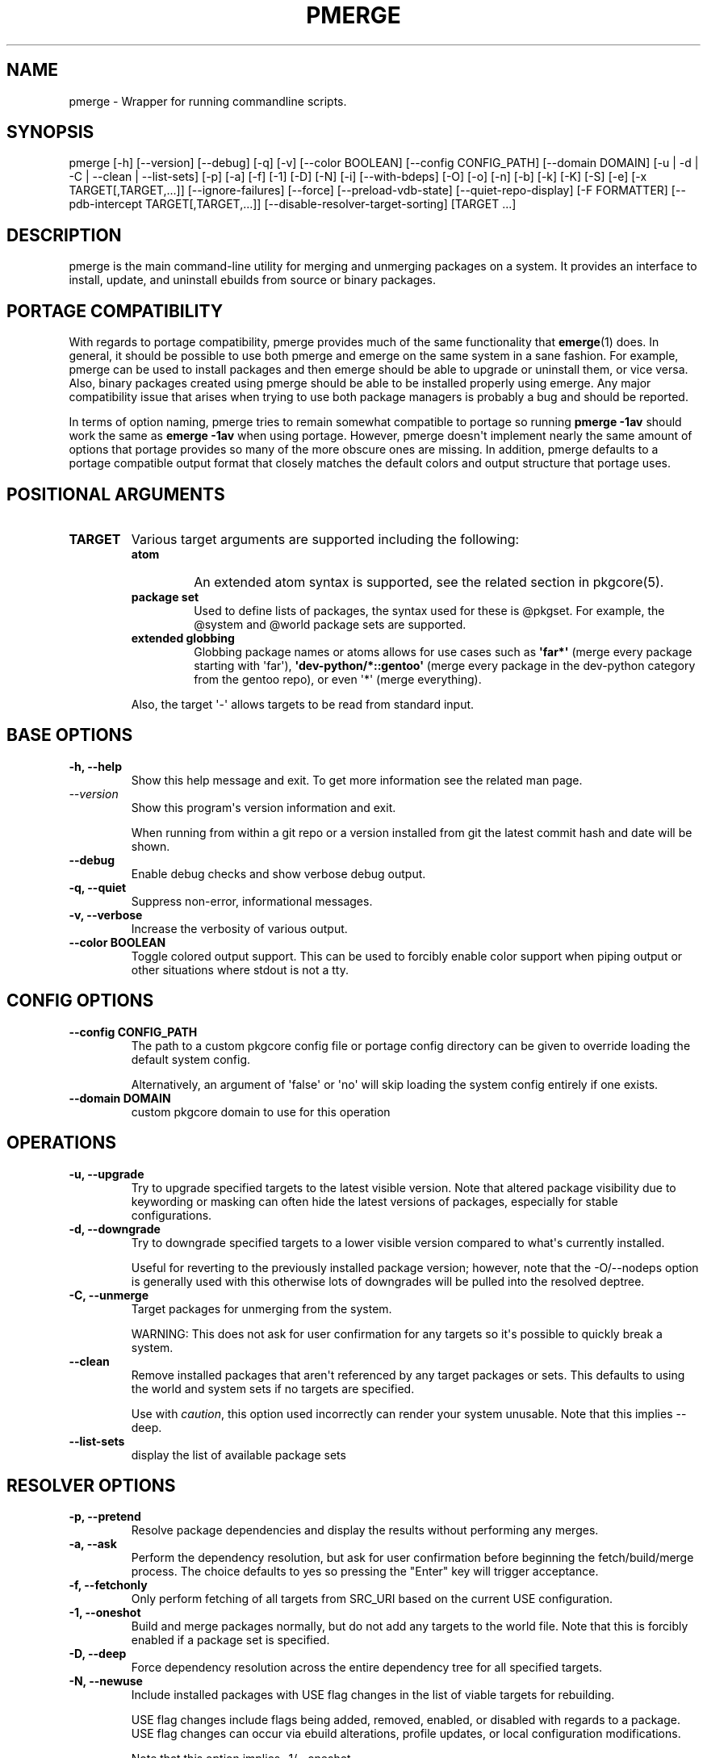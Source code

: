 .\" Man page generated from reStructuredText.
.
.
.nr rst2man-indent-level 0
.
.de1 rstReportMargin
\\$1 \\n[an-margin]
level \\n[rst2man-indent-level]
level margin: \\n[rst2man-indent\\n[rst2man-indent-level]]
-
\\n[rst2man-indent0]
\\n[rst2man-indent1]
\\n[rst2man-indent2]
..
.de1 INDENT
.\" .rstReportMargin pre:
. RS \\$1
. nr rst2man-indent\\n[rst2man-indent-level] \\n[an-margin]
. nr rst2man-indent-level +1
.\" .rstReportMargin post:
..
.de UNINDENT
. RE
.\" indent \\n[an-margin]
.\" old: \\n[rst2man-indent\\n[rst2man-indent-level]]
.nr rst2man-indent-level -1
.\" new: \\n[rst2man-indent\\n[rst2man-indent-level]]
.in \\n[rst2man-indent\\n[rst2man-indent-level]]u
..
.TH "PMERGE" "1" "Jan 24, 2025" "0.12.29" "pkgcore"
.SH NAME
pmerge \- Wrapper for running commandline scripts.
.SH SYNOPSIS
.sp
pmerge [\-h] [\-\-version] [\-\-debug] [\-q] [\-v] [\-\-color BOOLEAN] [\-\-config CONFIG_PATH] [\-\-domain DOMAIN] [\-u | \-d | \-C | \-\-clean | \-\-list\-sets] [\-p] [\-a] [\-f] [\-1] [\-D] [\-N] [\-i] [\-\-with\-bdeps] [\-O] [\-o] [\-n] [\-b] [\-k] [\-K] [\-S] [\-e] [\-x TARGET[,TARGET,...]] [\-\-ignore\-failures] [\-\-force] [\-\-preload\-vdb\-state] [\-\-quiet\-repo\-display] [\-F FORMATTER] [\-\-pdb\-intercept TARGET[,TARGET,...]] [\-\-disable\-resolver\-target\-sorting] [TARGET ...]
.SH DESCRIPTION
.sp
pmerge is the main command\-line utility for merging and unmerging packages on a
system. It provides an interface to install, update, and uninstall ebuilds from
source or binary packages.
.SH PORTAGE COMPATIBILITY
.sp
With regards to portage compatibility, pmerge provides much of the same
functionality that \fBemerge\fP(1) does. In general, it should be possible to use
both pmerge and emerge on the same system in a sane fashion. For example,
pmerge can be used to install packages and then emerge should be able to
upgrade or uninstall them, or vice versa. Also, binary packages created using
pmerge should be able to be installed properly using emerge. Any major
compatibility issue that arises when trying to use both package managers is
probably a bug and should be reported.
.sp
In terms of option naming, pmerge tries to remain somewhat compatible to
portage so running \fBpmerge \-1av\fP should work the same as \fBemerge \-1av\fP when
using portage. However, pmerge doesn\(aqt implement nearly the same amount of
options that portage provides so many of the more obscure ones are missing. In
addition, pmerge defaults to a portage compatible output format that closely
matches the default colors and output structure that portage uses.
.SH POSITIONAL ARGUMENTS
.INDENT 0.0
.TP
.B \fBTARGET\fP
Various target arguments are supported including the following:
.INDENT 7.0
.TP
.B atom
An extended atom syntax is supported, see the related section
in pkgcore(5).
.TP
.B package set
Used to define lists of packages, the syntax used for these is
@pkgset. For example, the @system and @world package sets are
supported.
.TP
.B extended globbing
Globbing package names or atoms allows for use cases such as
\fB\(aqfar*\(aq\fP (merge every package starting with \(aqfar\(aq),
\fB\(aqdev\-python/*::gentoo\(aq\fP (merge every package in the dev\-python
category from the gentoo repo), or even \(aq*\(aq (merge everything).
.UNINDENT
.sp
Also, the target \(aq\-\(aq allows targets to be read from standard input.
.UNINDENT
.SH BASE OPTIONS
.INDENT 0.0
.TP
.B \fB\-h, \-\-help\fP
Show this help message and exit. To get more
information see the related man page.
.TP
.B \X'tty: link https://docs.python.org/3/using/cmdline.html#cmdoption-version'\fI\%\-\-version\fP\X'tty: link'
Show this program\(aqs version information and exit.
.sp
When running from within a git repo or a version
installed from git the latest commit hash and date will
be shown.
.TP
.B \fB\-\-debug\fP
Enable debug checks and show verbose debug output.
.TP
.B \fB\-q, \-\-quiet\fP
Suppress non\-error, informational messages.
.TP
.B \fB\-v, \-\-verbose\fP
Increase the verbosity of various output.
.TP
.B \fB\-\-color BOOLEAN\fP
Toggle colored output support. This can be used to forcibly
enable color support when piping output or other situations
where stdout is not a tty.
.UNINDENT
.SH CONFIG OPTIONS
.INDENT 0.0
.TP
.B \fB\-\-config CONFIG_PATH\fP
The path to a custom pkgcore config file or portage
config directory can be given to override loading the
default system config.
.sp
Alternatively, an argument of \(aqfalse\(aq or \(aqno\(aq will skip
loading the system config entirely if one exists.
.TP
.B \fB\-\-domain DOMAIN\fP
custom pkgcore domain to use for this operation
.UNINDENT
.SH OPERATIONS
.INDENT 0.0
.TP
.B \fB\-u, \-\-upgrade\fP
Try to upgrade specified targets to the latest visible version. Note
that altered package visibility due to keywording or masking can often
hide the latest versions of packages, especially for stable
configurations.
.TP
.B \fB\-d, \-\-downgrade\fP
Try to downgrade specified targets to a lower visible version
compared to what\(aqs currently installed.
.sp
Useful for reverting to the previously installed package version;
however, note that the \-O/\-\-nodeps option is generally used with this
otherwise lots of downgrades will be pulled into the resolved deptree.
.TP
.B \fB\-C, \-\-unmerge\fP
Target packages for unmerging from the system.
.sp
WARNING: This does not ask for user confirmation for any targets so
it\(aqs possible to quickly break a system.
.TP
.B \fB\-\-clean\fP
Remove installed packages that aren\(aqt referenced by any target packages
or sets. This defaults to using the world and system sets if no targets
are specified.
.sp
Use with \fIcaution\fP, this option used incorrectly can render your system
unusable. Note that this implies \-\-deep.
.TP
.B \fB\-\-list\-sets\fP
display the list of available package sets
.UNINDENT
.SH RESOLVER OPTIONS
.INDENT 0.0
.TP
.B \fB\-p, \-\-pretend\fP
Resolve package dependencies and display the results without performing
any merges.
.TP
.B \fB\-a, \-\-ask\fP
Perform the dependency resolution, but ask for user confirmation before
beginning the fetch/build/merge process. The choice defaults to yes so
pressing the \(dqEnter\(dq key will trigger acceptance.
.TP
.B \fB\-f, \-\-fetchonly\fP
Only perform fetching of all targets from SRC_URI based on the current
USE configuration.
.TP
.B \fB\-1, \-\-oneshot\fP
Build and merge packages normally, but do not add any targets to the
world file. Note that this is forcibly enabled if a package set is
specified.
.TP
.B \fB\-D, \-\-deep\fP
Force dependency resolution across the entire dependency tree for all
specified targets.
.TP
.B \fB\-N, \-\-newuse\fP
Include installed packages with USE flag changes in the list of viable
targets for rebuilding.
.sp
USE flag changes include flags being added, removed, enabled, or
disabled with regards to a package. USE flag changes can occur via
ebuild alterations, profile updates, or local configuration
modifications.
.sp
Note that this option implies \-1/\-\-oneshot.
.TP
.B \fB\-i, \-\-ignore\-cycles\fP
Ignore dependency cycles if they\(aqre found to be unbreakable; for
example: a depends on b, and b depends on a, with neither built.
.TP
.B \fB\-\-with\-bdeps\fP
Pull in build time dependencies for built packages during dependency
resolution, by default they\(aqre ignored.
.TP
.B \fB\-O, \-\-nodeps\fP
Build and merge packages without resolving any dependencies.
.TP
.B \fB\-o, \-\-onlydeps\fP
Build and merge only the dependencies for the packages specified.
.TP
.B \fB\-n, \-\-noreplace\fP
Skip packages that are already installed. By default when running
without this option, any specified target packages will be remerged
regardless of if they are already installed.
.TP
.B \fB\-b, \-\-buildpkg\fP
Force binary packages to be built for all merged packages.
.TP
.B \fB\-k, \-\-usepkg\fP
Binary packages are preferred over ebuilds when performing dependency
resolution.
.TP
.B \fB\-K, \-\-usepkgonly\fP
Only binary packages are considered when performing dependency
resolution.
.TP
.B \fB\-S, \-\-source\-only\fP
Only ebuilds are considered when performing dependency
resolution.
.TP
.B \fB\-e, \-\-empty\fP
Force all targets and their dependencies to be rebuilt.
.TP
.B \fB\-x TARGET[,TARGET,...], \-\-exclude TARGET[,TARGET,...]\fP
Comma\-separated list of targets to pretend are installed.
.sp
This supports extended package globbing, e.g. \fB\(aqdev\-python/*\(aq\fP
equates to faking the entire dev\-python category is installed.
.TP
.B \fB\-\-ignore\-failures\fP
Skip failures during the following phases: sanity checks
(pkg_pretend), fetching, dep resolution, and (un)merging.
.TP
.B \fB\-\-force\fP
Force (un)merging on the livefs (vdb), regardless of if it\(aqs frozen.
.TP
.B \fB\-\-preload\-vdb\-state\fP
Preload the installed package database which causes the resolver to
work with a complete graph, thus disallowing actions that conflict with
installed packages. If disabled, it\(aqs possible for the requested action
to conflict with already installed dependencies that aren\(aqt involved in
the graph of the requested operation.
.UNINDENT
.SH OUTPUT OPTIONS
.INDENT 0.0
.TP
.B \fB\-\-quiet\-repo\-display\fP
In the package merge list display, suppress ::repo output and instead
use index numbers to indicate which repos packages come from.
.TP
.B \fB\-F FORMATTER, \-\-formatter FORMATTER\fP
Select an output formatter to use for text formatting of \-\-pretend or
\-\-ask output, currently available formatters include the following:
basic, pkgcore, portage, and portage\-verbose.
.sp
The basic formatter is the nearest to simple text output and is
intended for scripting while the portage/portage\-verbose formatter
closely emulates portage output and is used by default.
.UNINDENT
.SH RESOLVER DEBUGGING OPTIONS
.INDENT 0.0
.TP
.B \fB\-\-pdb\-intercept TARGET[,TARGET,...]\fP
Comma\-seperated list of targets to trigger a pdb.set_trace() within resolver code for investigation.
.sp
This is primarily used for debugging resolver implementation, being able to walk through
what it has decided and why.
.TP
.B \fB\-\-disable\-resolver\-target\-sorting\fP
Resolution of package dependencies can grossly vary depending on which nodes you start from.
.sp
Pmerge by default sorts the targets it\(aqs asked to resolve; this in turn stabilizes the resolvers
output.  This option allows disabling that sort.
.sp
This should be only used if you\(aqre debugging the resolver and wish to effectively fuzz the resolvers
ability to find solutions; for a properly working resolver if a solution can be found, it \fImust\fP
be found.  If a solution can\(aqt be found, then this flag should also result in no solution found.
.sp
Any deviation from this is a bug in the resolver and should be reported.
.UNINDENT
.SH EXAMPLE USAGE
.sp
Merge pkgcore from the gentoo repo:
.INDENT 0.0
.INDENT 3.5
.sp
.EX
pmerge sys\-apps/pkgcore::gentoo
.EE
.UNINDENT
.UNINDENT
.sp
Output a simple list of package atoms that would be updated for a global
update:
.INDENT 0.0
.INDENT 3.5
.sp
.EX
pmerge \-uDp \-\-formatter basic @world
.EE
.UNINDENT
.UNINDENT
.sp
Force new binpkgs to be built for the entire system set using a custom
configuration directory:
.INDENT 0.0
.INDENT 3.5
.sp
.EX
pmerge \-uDSeb \-\-config /home/foo/portage @system
.EE
.UNINDENT
.UNINDENT
.SH SEE ALSO
.sp
\fBemerge\fP(1)
.SH AUTHOR
Michał Górny <mgorny@gentoo.org>, Tim Harder <radhermit@gmail.com>, Brian Harring <ferringb@gmail.com>, Arthur Zamarin <arthurzam@gentoo.org>, Marien Zwart
.SH COPYRIGHT
2006-2022, pkgcore contributors
.\" Generated by docutils manpage writer.
.
